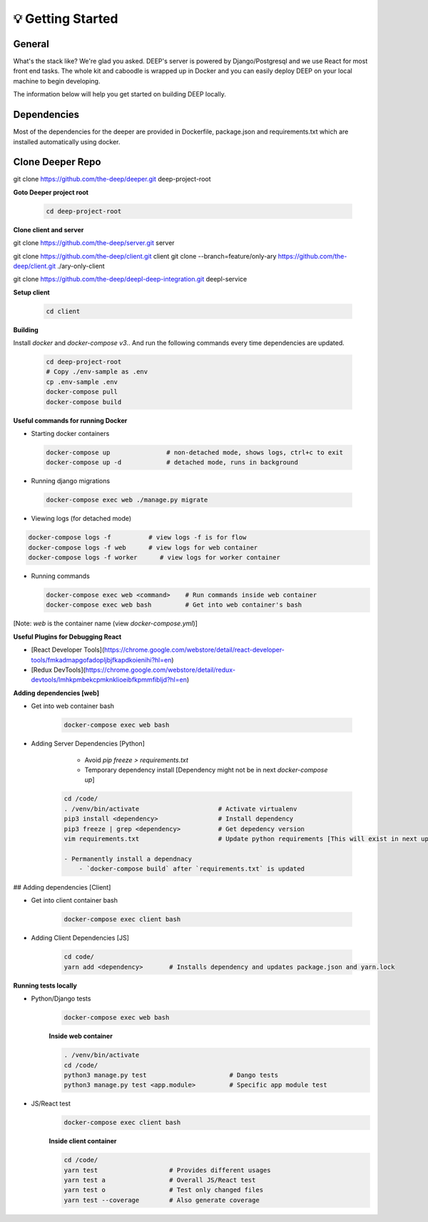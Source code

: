 
💡 Getting Started
+++++++++++++++++++

General
----------
What's the stack like? We're glad you asked. DEEP's server is powered by
Django/Postgresql and we use React for most front end tasks. The whole kit and
caboodle is wrapped up in Docker and you can easily deploy DEEP on your local
machine to begin developing. 

The information below will help you get started on building DEEP locally.

Dependencies
--------------

Most of the dependencies for the deeper are provided in Dockerfile,
package.json and requirements.txt which are installed automatically using
docker.

Clone Deeper Repo
-------------------

git clone https://github.com/the-deep/deeper.git deep-project-root

**Goto Deeper project root**

  .. code-block:: bash  

    cd deep-project-root

**Clone client and server**

git clone https://github.com/the-deep/server.git server

git clone https://github.com/the-deep/client.git client
git clone --branch=feature/only-ary https://github.com/the-deep/client.git ./ary-only-client

git clone https://github.com/the-deep/deepl-deep-integration.git deepl-service

**Setup client**

  .. code-block:: bash     

     cd client

**Building**

Install `docker` and `docker-compose v3`..
And run the following commands every time dependencies are updated.

  .. code-block:: bash  

   cd deep-project-root
   # Copy ./env-sample as .env
   cp .env-sample .env
   docker-compose pull
   docker-compose build

**Useful commands for running Docker**

- Starting docker containers

 .. code-block:: bash  
 
    docker-compose up               # non-detached mode, shows logs, ctrl+c to exit
    docker-compose up -d            # detached mode, runs in background
 
- Running django migrations

 .. code-block:: bash  

    docker-compose exec web ./manage.py migrate
   

- Viewing logs (for detached mode)

.. code-block:: bash  

    docker-compose logs -f          # view logs -f is for flow
    docker-compose logs -f web      # view logs for web container
    docker-compose logs -f worker      # view logs for worker container
  
- Running commands

  .. code-block:: bash  

    docker-compose exec web <command>    # Run commands inside web container
    docker-compose exec web bash         # Get into web container's bash
   
[Note: `web` is the container name (view `docker-compose.yml`)]


**Useful Plugins for Debugging React**

- [React Developer Tools](https://chrome.google.com/webstore/detail/react-developer-tools/fmkadmapgofadopljbjfkapdkoienihi?hl=en)
- [Redux DevTools](https://chrome.google.com/webstore/detail/redux-devtools/lmhkpmbekcpmknklioeibfkpmmfibljd?hl=en)

**Adding dependencies [web]**

- Get into web container bash

   .. code-block:: bash  

    docker-compose exec web bash
  

- Adding Server Dependencies [Python]

    - Avoid `pip freeze > requirements.txt`

    - Temporary dependency install [Dependency might not be in next `docker-compose up`]
   
   .. code-block:: bash  

    cd /code/
    . /venv/bin/activate                     # Activate virtualenv
    pip3 install <dependency>                # Install dependency
    pip3 freeze | grep <dependency>          # Get depedency version
    vim requirements.txt                     # Update python requirements [This will exist in next up]

    - Permanently install a dependnacy
        - `docker-compose build` after `requirements.txt` is updated

## Adding dependencies [Client]

- Get into client container bash

    .. code-block:: bash  

     docker-compose exec client bash
  

- Adding Client Dependencies [JS]

    .. code-block:: bash  

       cd code/
       yarn add <dependency>       # Installs dependency and updates package.json and yarn.lock

**Running tests locally**

- Python/Django tests
    .. code-block:: bash

      docker-compose exec web bash

    **Inside web container**
    
    .. code-block:: bash

     . /venv/bin/activate
     cd /code/
     python3 manage.py test                      # Dango tests
     python3 manage.py test <app.module>         # Specific app module test
   

- JS/React test
    .. code-block:: bash

      docker-compose exec client bash

    **Inside client container**

    .. code-block:: bash

      cd /code/
      yarn test                   # Provides different usages
      yarn test a                 # Overall JS/React test
      yarn test o                 # Test only changed files
      yarn test --coverage        # Also generate coverage
 
